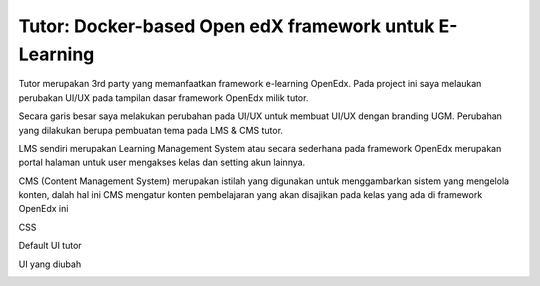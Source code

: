 Tutor: Docker-based Open edX framework untuk E-Learning
=====================================================================

Tutor merupakan 3rd party yang memanfaatkan framework e-learning OpenEdx.
Pada project ini saya melaukan perubakan UI/UX pada tampilan dasar framework OpenEdx milik tutor.

Secara garis besar saya melakukan perubahan pada UI/UX untuk membuat UI/UX dengan branding UGM.
Perubahan yang dilakukan berupa pembuatan tema pada LMS & CMS tutor.

LMS sendiri merupakan Learning Management System atau secara sederhana pada framework OpenEdx merupakan portal halaman untuk user mengakses kelas dan setting akun lainnya.

CMS (Content Management System) merupakan istilah yang digunakan untuk menggambarkan sistem yang mengelola konten, dalah hal ini CMS mengatur konten pembelajaran yang akan disajikan pada kelas yang ada di framework OpenEdx ini

CSS 

.. image:: https://github.com/nicohimawan/Edx-UI-UGM/blob/main/css.JPG

Default UI tutor 

.. image:: https://github.com/nicohimawan/Edx-UI-UGM/blob/main/tutor%20template.JPG

UI yang diubah 

.. image:: https://github.com/nicohimawan/Edx-UI-UGM/blob/main/ugm.JPG
